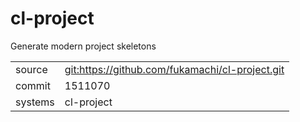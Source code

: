 * cl-project

Generate modern project skeletons

|---------+-------------------------------------------------|
| source  | git:https://github.com/fukamachi/cl-project.git |
| commit  | 1511070                                         |
| systems | cl-project                                      |
|---------+-------------------------------------------------|
